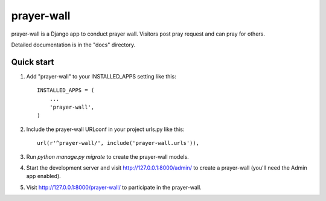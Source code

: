 =====
prayer-wall
=====

prayer-wall is a Django app to conduct prayer wall.
Visitors post pray request and can pray for others.

Detailed documentation is in the "docs" directory.

Quick start
-----------

1. Add "prayer-wall" to your INSTALLED_APPS setting like this::

    INSTALLED_APPS = (
        ...
        'prayer-wall',
    )

2. Include the prayer-wall URLconf in your project urls.py like this::

    url(r'^prayer-wall/', include('prayer-wall.urls')),

3. Run `python manage.py migrate` to create the prayer-wall models.

4. Start the development server and visit http://127.0.0.1:8000/admin/
   to create a prayer-wall (you'll need the Admin app enabled).

5. Visit http://127.0.0.1:8000/prayer-wall/ to participate in the prayer-wall.